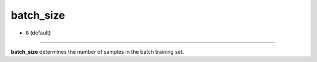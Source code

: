 ==========
batch_size
==========

- ``8`` (default)
============

**batch_size** determines the number of samples in the batch training set.
